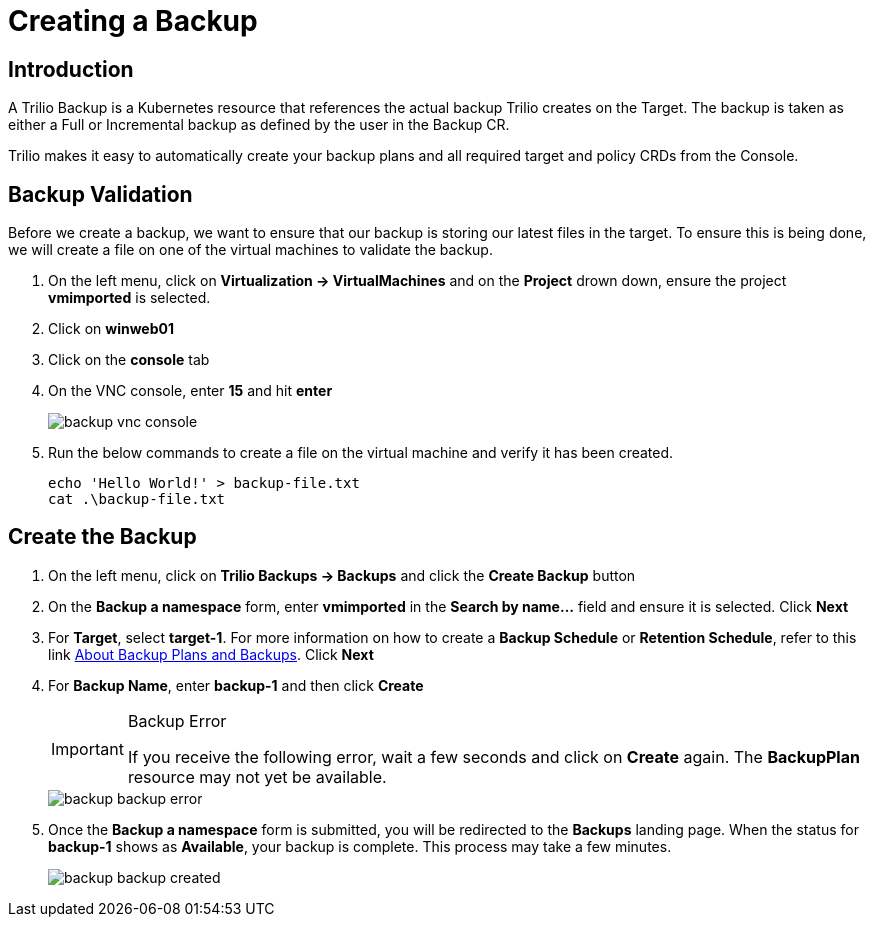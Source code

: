 = Creating a Backup

== Introduction

A Trilio Backup is a Kubernetes resource that references the actual backup Trilio creates on the Target. The backup is taken as either a Full or Incremental backup as defined by the user in the Backup CR.

Trilio makes it easy to automatically create your backup plans and all required target and policy CRDs from the  Console.

== Backup Validation
Before we create a backup, we want to ensure that our backup is storing our latest files in the target.  To ensure this is being done, we will create a file on one of the virtual machines to validate the backup.

. On the left menu, click on *Virtualization -> VirtualMachines* and on the *Project* drown down, ensure the project *vmimported* is selected.
. Click on *winweb01*
. Click on the *console* tab
. On the VNC console, enter *15* and hit *enter*
+
image::backup-vnc-console.png[]
+
. Run the below commands to create a file on the virtual machine and verify it has been created.
+
[source,sh,role=execute]
----
echo 'Hello World!' > backup-file.txt
cat .\backup-file.txt
----

== Create the Backup

. On the left menu, click on *Trilio Backups -> Backups* and click the *Create Backup* button
. On the *Backup a namespace* form, enter *vmimported* in the *Search by name...* field and ensure it is selected. Click *Next*
. For *Target*, select *target-1*.  For more information on how to create a *Backup Schedule* or *Retention Schedule*, refer to this link https://docs.trilio.io/kubernetes/getting-started/red-hat-openshift#about-backup-plans-and-backups[About Backup Plans and Backups].  Click *Next*
. For *Backup Name*, enter *backup-1* and then click *Create*
+
[IMPORTANT]
.Backup Error
====
If you receive the following error, wait a few seconds and click on *Create* again.  The *BackupPlan* resource may not yet be available.
====
+
image::backup-backup-error.png[]
. Once the *Backup a namespace* form is submitted, you will be redirected to the *Backups* landing page. When the status for *backup-1* shows as *Available*, your backup is complete.  This process may take a few minutes.
+
image::backup-backup-created.png[]